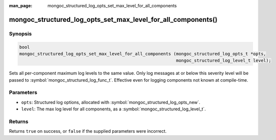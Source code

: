 :man_page: mongoc_structured_log_opts_set_max_level_for_all_components

mongoc_structured_log_opts_set_max_level_for_all_components()
=============================================================

Synopsis
--------

.. code-block:: c

  bool
  mongoc_structured_log_opts_set_max_level_for_all_components (mongoc_structured_log_opts_t *opts,
                                                               mongoc_structured_log_level_t level);

Sets all per-component maximum log levels to the same value.
Only log messages at or below this severity level will be passed to :symbol:`mongoc_structured_log_func_t`.
Effective even for logging components not known at compile-time.

Parameters
----------

* ``opts``: Structured log options, allocated with :symbol:`mongoc_structured_log_opts_new`.
* ``level``: The max log level for all components, as a :symbol:`mongoc_structured_log_level_t`.

Returns
-------

Returns ``true`` on success, or ``false`` if the supplied parameters were incorrect.

.. seealso::

  | :doc:`structured_log`
